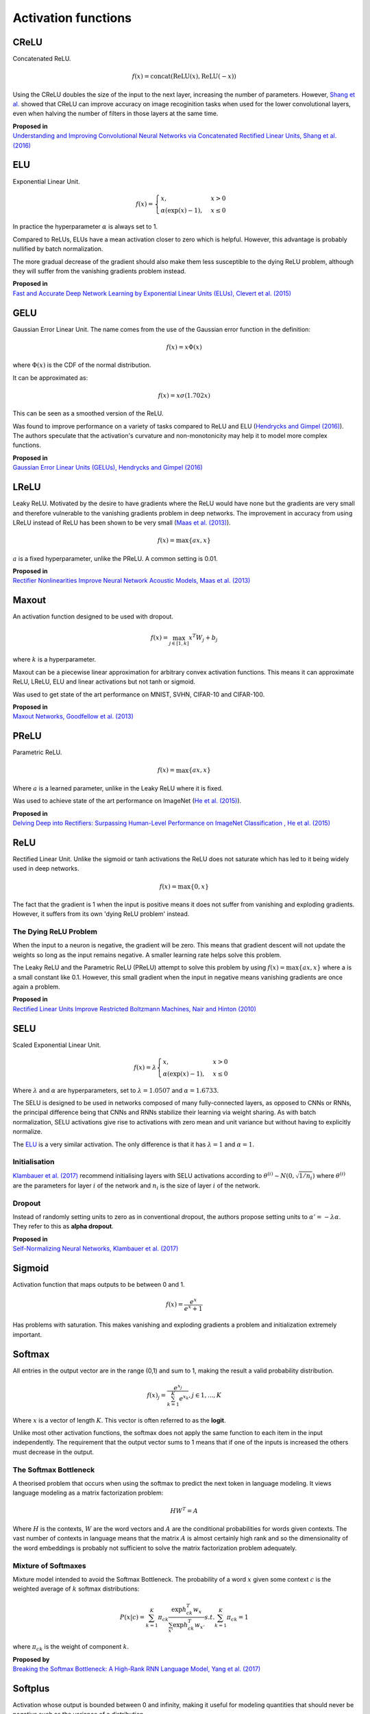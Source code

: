 """"""""""""""""""""""""
Activation functions
""""""""""""""""""""""""

CReLU
------

Concatenated ReLU.

.. math::

  f(x) = \text{concat}(\text{ReLU}(x), \text{ReLU}(-x))
  
Using the CReLU doubles the size of the input to the next layer, increasing the number of parameters. However, `Shang et al.  <https://arxiv.org/abs/1603.05201>`_ showed that CReLU can improve accuracy on image recoginition tasks when used for the lower convolutional layers, even when halving the number of filters in those layers at the same time.

| **Proposed in**
| `Understanding and Improving Convolutional Neural Networks via Concatenated Rectified Linear Units, Shang et al. (2016) <https://arxiv.org/abs/1603.05201>`_


ELU
----
Exponential Linear Unit.

.. math:: 

    f(x) = 
    \begin{cases}
      x, & x > 0 \\
      \alpha (\exp(x) - 1), & x \leq 0
    \end{cases}

.. image:: ../img/elu.png
  :align: center

In practice the hyperparameter :math:`\alpha` is always set to 1.

Compared to ReLUs, ELUs have a mean activation closer to zero which is helpful. However, this advantage is probably nullified by batch normalization.

The more gradual decrease of the gradient should also make them less susceptible to the dying ReLU problem, although they will suffer from the vanishing gradients problem instead.

| **Proposed in**
| `Fast and Accurate Deep Network Learning by Exponential Linear Units (ELUs), Clevert et al. (2015) <https://arxiv.org/abs/1511.07289>`_

GELU
------
Gaussian Error Linear Unit. The name comes from the use of the Gaussian error function in the definition:

.. math::

  f(x) = x \Phi(x)
  
where :math:`\Phi(x)` is the CDF of the normal distribution.

It can be approximated as:

.. math::

  f(x) = x \sigma (1.702 x)

.. image:: ../img/gelu.png
  :align: center

This can be seen as a smoothed version of the ReLU. 

Was found to improve performance on a variety of tasks compared to ReLU and ELU (`Hendrycks and Gimpel (2016) <https://arxiv.org/pdf/1606.08415.pdf>`_). The authors speculate that the activation's curvature and non-monotonicity may help it to model more complex functions.

| **Proposed in**
| `Gaussian Error Linear Units (GELUs), Hendrycks and Gimpel (2016) <https://arxiv.org/pdf/1606.08415.pdf>`_

LReLU
--------
Leaky ReLU. Motivated by the desire to have gradients where the ReLU would have none but the gradients are very small and therefore vulnerable to the vanishing gradients problem in deep networks. The improvement in accuracy from using LReLU instead of ReLU has been shown to be very small (`Maas et al. (2013) <https://ai.stanford.edu/~amaas/papers/relu_hybrid_icml2013_final.pdf>`_).

.. math::

  f(x) = \max\{ax,x\}

:math:`a` is a fixed hyperparameter, unlike the PReLU. A common setting is 0.01.

.. image:: ../img/lrelu.png
  :align: center

| **Proposed in**
| `Rectifier Nonlinearities Improve Neural Network Acoustic Models, Maas et al. (2013) <https://ai.stanford.edu/~amaas/papers/relu_hybrid_icml2013_final.pdf>`_

Maxout
--------
An activation function designed to be used with dropout.

.. math::

  f(x) = \max_{j \in [1,k]} x^T W_j + b_j

where :math:`k` is a hyperparameter.

Maxout can be a piecewise linear approximation for arbitrary convex activation functions. This means it can approximate ReLU, LReLU, ELU and linear activations but not tanh or sigmoid.

Was used to get state of the art performance on MNIST, SVHN, CIFAR-10 and CIFAR-100.

| **Proposed in**
| `Maxout Networks, Goodfellow et al. (2013) <https://arxiv.org/pdf/1302.4389.pdf>`_

PReLU
------
Parametric ReLU.

.. math::

  f(x)=\max\{ax,x\}
  
Where :math:`a` is a learned parameter, unlike in the Leaky ReLU where it is fixed.

Was used to achieve state of the art performance on ImageNet (`He et al. (2015) <https://arxiv.org/abs/1502.01852>`_).
  
| **Proposed in**
| `Delving Deep into Rectifiers: Surpassing Human-Level Performance on ImageNet Classification , He et al. (2015) <https://arxiv.org/abs/1502.01852>`_

ReLU
-----
Rectified Linear Unit. Unlike the sigmoid or tanh activations the ReLU does not saturate which has led to it being widely used in deep networks.

.. math::

  f(x)=\max\{0,x\}

.. image:: ../img/relu.png
  :align: center

The fact that the gradient is 1 when the input is positive means it does not suffer from vanishing and exploding gradients. However, it suffers from its own 'dying ReLU problem' instead.

The Dying ReLU Problem
__________________________
When the input to a neuron is negative, the gradient will be zero. This means that gradient descent will not update the weights so long as the input remains negative. A smaller learning rate helps solve this problem.

The Leaky ReLU and the Parametric ReLU (PReLU) attempt to solve this problem by using :math:`f(x)=\max\{ax,x\}` where a is a small constant like 0.1. However, this small gradient when the input in negative means vanishing gradients are once again a problem.

| **Proposed in**
| `Rectified Linear Units Improve Restricted Boltzmann Machines, Nair and Hinton (2010) <http://citeseerx.ist.psu.edu/viewdoc/download?doi=10.1.1.165.6419&rep=rep1&type=pdf>`_

SELU
-------
Scaled Exponential Linear Unit.

.. math:: 

    f(x) = \lambda
    \begin{cases}
      x, & x > 0 \\
      \alpha (\exp(x) - 1), & x \leq 0
    \end{cases}

Where :math:`\lambda` and :math:`\alpha` are hyperparameters, set to :math:`\lambda =  1.0507` and :math:`\alpha = 1.6733`. 

.. image:: ../img/selu.png
  :align: center

The SELU is designed to be used in networks composed of many fully-connected layers, as opposed to CNNs or RNNs, the principal difference being that CNNs and RNNs stabilize their learning via weight sharing. As with batch normalization, SELU activations give rise to activations with zero mean and unit variance but without having to explicitly normalize.

The `ELU <https://ml-compiled.readthedocs.io/en/latest/activations.html#elu>`_ is a very similar activation. The only difference is that it has :math:`\lambda =  1` and :math:`\alpha = 1`.

Initialisation
________________
`Klambauer et al. (2017) <https://arxiv.org/pdf/1706.02515.pdf>`_ recommend initialising layers with SELU activations according to :math:`\theta^{(i)} \sim N(0, \sqrt{1/n_i})` where :math:`\theta^{(i)}` are the parameters for layer :math:`i` of the network and :math:`n_i` is the size of layer :math:`i` of the network.

Dropout
_________
Instead of randomly setting units to zero as in conventional dropout, the authors propose setting units to :math:`\alpha ' = -\lambda \alpha`. They refer to this as **alpha dropout**.

| **Proposed in**
| `Self-Normalizing Neural Networks, Klambauer et al. (2017) <https://arxiv.org/pdf/1706.02515.pdf>`_

Sigmoid
---------
Activation function that maps outputs to be between 0 and 1.

.. math::

  f(x) = \frac{e^x}{e^x + 1}

.. image:: ../img/sigmoid.png
  :align: center

Has problems with saturation. This makes vanishing and exploding gradients a problem and initialization extremely important.

Softmax
---------
All entries in the output vector are in the range (0,1) and sum to 1, making the result a valid probability distribution.

.. math:: 

    f(x)_j = \frac{e^{x_j}}{\sum_{k=1}^K e^{x_k}}, j \in {1,...,K}
    
Where :math:`x` is a vector of length :math:`K`. This vector is often referred to as the **logit**.
    
Unlike most other activation functions, the softmax does not apply the same function to each item in the input independently. The requirement that the output vector sums to 1 means that if one of the inputs is increased the others must decrease in the output.

The Softmax Bottleneck
________________________
A theorised problem that occurs when using the softmax to predict the next token in language modeling. It views language modeling as a matrix factorization problem:

.. math::

  HW^T = A
  
Where :math:`H` is the contexts, :math:`W` are the word vectors and :math:`A` are the conditional probabilities for words given contexts. The vast number of contexts in language means that the matrix :math:`A` is almost certainly high rank and so the dimensionality of the word embeddings is probably not sufficient to solve the matrix factorization problem adequately.

Mixture of Softmaxes
_____________________
Mixture model intended to avoid the Softmax Bottleneck.
The probability of a word :math:`x` given some context :math:`c` is the weighted average of :math:`k` softmax distributions:

.. math::

  P(x|c) = \sum_{k=1}^K \pi_{ck} \frac{\exp h_{ck}^T w_{x}}{\sum_{x'} \exp h_{ck}^T w_{x'}} s.t. \sum_{k=1}^K \pi_{ck} = 1
  
where :math:`\pi_{ck}` is the weight of component :math:`k`.

| **Proposed by**
| `Breaking the Softmax Bottleneck: A High-Rank RNN Language Model, Yang et al. (2017) <https://arxiv.org/abs/1711.03953v4>`_

Softplus
----------
Activation whose output is bounded between 0 and infinity, making it useful for modeling quantities that should never be negative such as the variance of a distribution. 

.. math::

  f(x) = \log(1 + e^x)

.. image:: ../img/softplus.png
  :align: center

Unlike the ReLU, gradients can pass through the softmax when :math:`x < 0`. 

Tanh
--------
Activation function that is used in the GRU and LSTM. It is between -1 and 1 and centered around 0, unlike the sigmoid.

.. math::

  f(x) = tanh(x)

.. image:: ../img/tanh.png
  :align: center

Has problems with saturation like the sigmoid. This makes vanishing and exploding gradients a problem and initialization extremely important.
